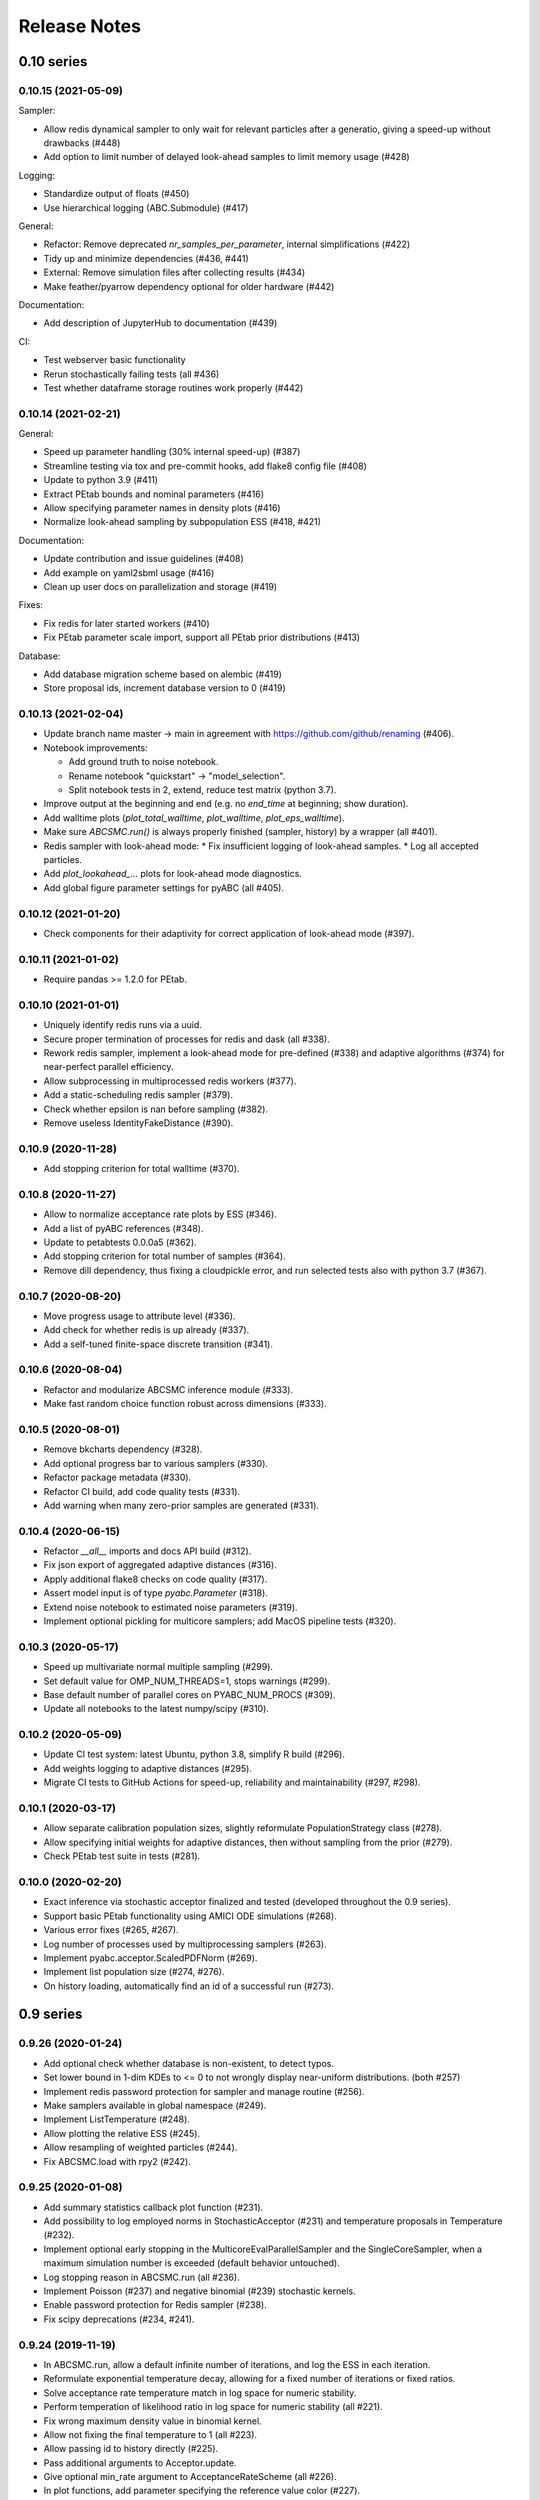 .. _releasenotes:

Release Notes
=============


0.10 series
...........


0.10.15 (2021-05-09)
--------------------

Sampler:

* Allow redis dynamical sampler to only wait for relevant particles after
  a generatio, giving a speed-up without drawbacks (#448)
* Add option to limit number of delayed look-ahead samples to limit memory
  usage (#428)

Logging:

* Standardize output of floats (#450)
* Use hierarchical logging (ABC.Submodule) (#417)

General:

* Refactor: Remove deprecated `nr_samples_per_parameter`, internal
  simplifications (#422)
* Tidy up and minimize dependencies (#436, #441)
* External: Remove simulation files after collecting results (#434)
* Make feather/pyarrow dependency optional for older hardware (#442)

Documentation:

* Add description of JupyterHub to documentation (#439)

CI:

* Test webserver basic functionality
* Rerun stochastically failing tests (all #436)
* Test whether dataframe storage routines work properly (#442)


0.10.14 (2021-02-21)
--------------------

General:

* Speed up parameter handling (30% internal speed-up) (#387)
* Streamline testing via tox and pre-commit hooks, add flake8 config file (#408)
* Update to python 3.9 (#411)
* Extract PEtab bounds and nominal parameters (#416)
* Allow specifying parameter names in density plots (#416)
* Normalize look-ahead sampling by subpopulation ESS (#418, #421)

Documentation:

* Update contribution and issue guidelines (#408)
* Add example on yaml2sbml usage (#416)
* Clean up user docs on parallelization and storage (#419)

Fixes:

* Fix redis for later started workers (#410)
* Fix PEtab parameter scale import, support all PEtab prior distributions (#413)

Database:

* Add database migration scheme based on alembic (#419)
* Store proposal ids, increment database version to 0 (#419)


0.10.13 (2021-02-04)
--------------------

* Update branch name master -> main in agreement with
  https://github.com/github/renaming (#406).
* Notebook improvements:

  * Add ground truth to noise notebook.
  * Rename notebook "quickstart" -> "model_selection".
  * Split notebook tests in 2, extend, reduce test matrix (python 3.7).
* Improve output at the beginning and end (e.g. no `end_time` at beginning;
  show duration).
* Add walltime plots (`plot_total_walltime`, `plot_walltime`,
  `plot_eps_walltime`).
* Make sure `ABCSMC.run()` is always properly finished (sampler, history)
  by a wrapper (all #401).
* Redis sampler with look-ahead mode:
  * Fix insufficient logging of look-ahead samples.
  * Log all accepted particles.
* Add `plot_lookahead_...` plots for look-ahead mode diagnostics.
* Add global figure parameter settings for pyABC (all #405).


0.10.12 (2021-01-20)
--------------------

* Check components for their adaptivity for correct application of look-ahead
  mode (#397).


0.10.11 (2021-01-02)
--------------------

* Require pandas >= 1.2.0 for PEtab.


0.10.10 (2021-01-01)
--------------------

* Uniquely identify redis runs via a uuid.
* Secure proper termination of processes for redis and dask (all #338).
* Rework redis sampler, implement a look-ahead mode for pre-defined (#338)
  and adaptive algorithms (#374) for near-perfect parallel efficiency.
* Allow subprocessing in multiprocessed redis workers (#377).
* Add a static-scheduling redis sampler (#379).
* Check whether epsilon is nan before sampling (#382).
* Remove useless IdentityFakeDistance (#390).


0.10.9 (2020-11-28)
-------------------

* Add stopping criterion for total walltime (#370).


0.10.8 (2020-11-27)
-------------------

* Allow to normalize acceptance rate plots by ESS (#346).
* Add a list of pyABC references (#348).
* Update to petabtests 0.0.0a5 (#362).
* Add stopping criterion for total number of samples (#364).
* Remove dill dependency, thus fixing a cloudpickle error, and
  run selected tests also with python 3.7 (#367).


0.10.7 (2020-08-20)
-------------------

* Move progress usage to attribute level (#336).
* Add check for whether redis is up already (#337).
* Add a self-tuned finite-space discrete transition (#341).


0.10.6 (2020-08-04)
-------------------

* Refactor and modularize ABCSMC inference module (#333).
* Make fast random choice function robust across dimensions (#333).


0.10.5 (2020-08-01)
-------------------

* Remove bkcharts dependency (#328).
* Add optional progress bar to various samplers (#330).
* Refactor package metadata (#330).
* Refactor CI build, add code quality tests (#331).
* Add warning when many zero-prior samples are generated (#331).


0.10.4 (2020-06-15)
-------------------

* Refactor `__all__` imports and docs API build (#312).
* Fix json export of aggregated adaptive distances (#316).
* Apply additional flake8 checks on code quality (#317).
* Assert model input is of type `pyabc.Parameter` (#318).
* Extend noise notebook to estimated noise parameters (#319).
* Implement optional pickling for multicore samplers; add MacOS
  pipeline tests (#320).


0.10.3 (2020-05-17)
-------------------

* Speed up multivariate normal multiple sampling (#299).
* Set default value for OMP_NUM_THREADS=1, stops warnings (#299).
* Base default number of parallel cores on PYABC_NUM_PROCS (#309).
* Update all notebooks to the latest numpy/scipy (#310).


0.10.2 (2020-05-09)
-------------------

* Update CI test system: latest Ubuntu, python 3.8, simplify R build (#296).
* Add weights logging to adaptive distances (#295).
* Migrate CI tests to GitHub Actions for speed-up, reliability and
  maintainability (#297, #298).


0.10.1 (2020-03-17)
-------------------

* Allow separate calibration population sizes, slightly reformulate
  PopulationStrategy class (#278).
* Allow specifying initial weights for adaptive distances, then without
  sampling from the prior (#279).
* Check PEtab test suite in tests (#281).


0.10.0 (2020-02-20)
-------------------

* Exact inference via stochastic acceptor finalized and tested (developed
  throughout the 0.9 series).
* Support basic PEtab functionality using AMICI ODE simulations (#268).
* Various error fixes (#265, #267).
* Log number of processes used by multiprocessing samplers (#263).
* Implement pyabc.acceptor.ScaledPDFNorm (#269).
* Implement list population size (#274, #276).
* On history loading, automatically find an id of a successful run (#273).


0.9 series
..........


0.9.26 (2020-01-24)
-------------------

* Add optional check whether database is non-existent, to detect typos.
* Set lower bound in 1-dim KDEs to <= 0 to not wrongly display near-uniform
  distributions. (both #257)
* Implement redis password protection for sampler and manage routine (#256).
* Make samplers available in global namespace (#249).
* Implement ListTemperature (#248).
* Allow plotting the relative ESS (#245).
* Allow resampling of weighted particles (#244).
* Fix ABCSMC.load with rpy2 (#242).


0.9.25 (2020-01-08)
-------------------

* Add summary statistics callback plot function (#231).
* Add possibility to log employed norms in StochasticAcceptor (#231) and
  temperature proposals in Temperature (#232).
* Implement optional early stopping in the MulticoreEvalParallelSampler and
  the SingleCoreSampler, when a maximum simulation number is exceeded
  (default behavior untouched).
* Log stopping reason in ABCSMC.run (all #236).
* Implement Poisson (#237) and negative binomial (#239) stochastic kernels.
* Enable password protection for Redis sampler (#238).
* Fix scipy deprecations (#234, #241).


0.9.24 (2019-11-19)
-------------------

* In ABCSMC.run, allow a default infinite number of iterations, and log the
  ESS in each iteration.
* Reformulate exponential temperature decay, allowing for a fixed number of
  iterations or fixed ratios.
* Solve acceptance rate temperature match in log space for numeric stability.
* Perform temperation of likelihood ratio in log space for numeric stability
  (all #221).
* Fix wrong maximum density value in binomial kernel.
* Allow not fixing the final temperature to 1 (all #223).
* Allow passing id to history directly (#225).
* Pass additional arguments to Acceptor.update.
* Give optional min_rate argument to AcceptanceRateScheme (all #226).
* In plot functions, add parameter specifying the reference value color (#227).


0.9.23 (2019-11-10)
-------------------

* Fix extras_require directive.
* Fix error with histogram plot arguments.
* Extend test coverage for visualization (all #215).
* ABCSMC.{new,load,run} all return the history with set id for convenience.
* Document pickling paradigm of ABCSMC class (see doc/sampler.rst).
* Always use lazy evaluation in updates (all #216).
* Restructure run function of ABCSMC class (#216, #218).
* Run notebooks on travis only on pull requests (#217).
* Correct weighting in AcceptanceRateScheme (#219).


0.9.22 (2019-11-05)
-------------------

* Fix error that prevented using rpy2 based summary statistics with non rpy2
  based models (#213).


0.9.21 (2019-11-05)
-------------------

* Introduce acceptor.StochasticAcceptor to encode the stochastic acceptance
  step generalizing the standard uniform criterion.
* Introduce distance.StochasticKernel to encode noise distributions, with
  several concrete implementations already.
* Introduce epsilon.Temperature to capture the temperature replacing the
  traditional epsilons. In addition, multiple concrete
  pyabc.epsilon.TemperatureSchemes have been implemented that handle the
  calculation of the next temperature value (all #197).


0.9.20 (2019-10-30)
-------------------

* Add high-level versions of the kde plotting routines (#204).
* Add unit tests for common epsilon schemes (#207).


0.9.19 (2019-10-23)
-------------------

* Move to cffi>=1.13.1 after that bug was surprisingly quickly fixed (#195).
* Create sub-module for epsilon (#189).
* Add plots for sample and acceptance rate trajectories (#193).


0.9.18 (2019-10-20)
-------------------

* Add create_sqlite_db_id convenience function to create database names.
* Temporarily require cffi=1.12.2 for rpy2 on travis (all #185).
* Introduce UniformAcceptor and SimpleFunctionAcceptor classes to streamline
  the traditional acceptance step.
* Add AcceptorResult and allow weights in the acceptance step (all #184).


0.9.17 (2019-10-10)
-------------------

* Use latest pypi rpy2 version on travis and rtd since now the relevant
  issues were addressed there (easier build, esp. for users).
* Update rtd build to version 2 (all #179).
* Render logo text for platform independence.
* Prevent stochastic transition test from failing that often.
* Remove deprecated pd.convert_objects call in web server.
* Allow pandas.Series as summary statistics, by conversion to
  pandas.DataFrame (all #180).


0.9.16 (2019-10-08)
-------------------

* Add AggregatedDistance function, and a basic self-tuned version
  AdaptiveAggregatedDistance.
* Add additional factors to PNormDistance and AggregatedDistance for
  flexibility. Minor API break: argument w renamed to weights.
* In the adaptive_distances and the aggregated_distances notebooks, add
  examples where some methods can fail.
* Add plot_total_sample_numbers plot (all #173).


0.9.15 (2019-09-15)
-------------------

* Some extensions of external simulators interface (#168).
* Add basic plots of summary statistics (#165).
* Document high-performance infrastructure usage (#159).
* Self-administrative: Add social preview (#158), and link to zenodo (#157).
* Fix external deprecations (#153).
* Re-add R related tests (#148).


0.9.14 (2019-08-08)
-------------------

* Update to rpy2 3.1.0 (major change) (#140).
* pandas data frames saved in database via pyarrow parquet, no longer
  msgpack (deprecated), with backward compatibility for old databases (#141).
* Redis workers no longer stop working when encountering model errors (#133).
* Minor edits, esp. color, size, axes options to plotting routines.


0.9.13 (2019-06-25)
-------------------

* Fix dependency updates (rpy2, sklearn) and travis build.
* Add option to limit number of particles for adaptive distance updates.
* Rename confidence -> credible intervals and plots (Bayesian context).
* Extract from database and plot reference parameter values.
* Allow to plot MAP value approximations in credible interval plots.
* Add a general interface to external scripts that allow using pyabc in a
  simple way in particular with other programing languages.


0.9.12 (2019-05-02)
-------------------

* Reorganize distance module (minor API change:
  distance_functions -> distance, and some classes shortened accordingly)
* Allow to pass parameters to Acceptor and Distance.
* Make time and parameter arguments to distance functions optional.
* Rewrite lazy evaluation for calibration sample in ABCSMC class.
* Give default values for ABCSMC.run arguments, which set no stopping
  criterion.
* Add function and plot for effective sample size.


0.9.11 (2019-04-01)
-------------------

* Run some notebooks as part of the tests.
* Automatize pypi upload via travis.


0.9.10 (2019-03-27)
-------------------

* Save number of samples taken in calibration step in database.
* Fix error with reported number of simulations in EpsMixin based samplers.
* Fix several warnings.


0.9.9 (2019-03-25)
------------------

* Monitor code quality using codacy and codecov.
* Extend visualization routines: Add histogram, sample number, epsilon
  trajectory, model probability, and credible interval plots.
* Test visualization routines on travis.
* Fix problem with the History.get_weighted_distances function after update to
  sqlalchemy>=1.3.0.
* Add random walk based transition for discrete parameters.


0.9.8 (2019-02-21)
------------------

* Tidy up returning of rejected samples in Sample (not only summary
  statistics).
* Recreate a population from file in History.get_population().
* Speed up loading from database by eager loading.
* Document the change of the contribution scheme to master+develop.


0.9.7 (2019-02-20)
------------------

* Allow for the database to save no summary statistics for testing purposes.
* Tidy up some pyabc.History methods.
* pyabc.History.id set by default to the largest index (previously 0),
  corresponding to the latest inserted analysis.


0.9.6 (2019-02-01)
------------------

* Fix several errors with the readthedocs (rtd) documentation.
* Speed-up rtd build by removing unnecessary conda and pip requirements.
* Clean-up requirements for travis and rtd.
* Change rtd design from alabaster to sphinx_rtd_theme since it implements
  better navigation.


0.9.5 (2019-01-17)
------------------

* ABCSMC can pass observed summary statistics to distance functions
  (required for some scale functions, and to make the
  methods robust to volatile summary statistics).
* Implementation of more scale functions (distance_functions.scales), in
  particular some taking into account the bias to the observed data.
* AdaptivePNormDistance accepts a Callable as scaling scheme, allowing
  for more flexibility.


0.9.4 (2018-12-18)
------------------

* Can specify kde and number of bins for all visualization routines.
* Can re-submit observed sum stats to ABCSMC.load() function in case
  it cannot be read correctly from the db.


0.9.3 (2018-12-01)
------------------

* Fix serious memory problem resulting from pickling more than necessary
  for parallel sampling.
* Update logo, readme.
* Make tidying optional in abc-export (default behavior not changed).


0.9.2 (2018-09-10)
------------------

* Minor error and warning fixes due to API changes in pandas, seaborn (not
  used any more), and change of the R installation on travis.


0.9.1 (2018-06-05)
------------------

* Default visualizations like plot_kde_matrix() can plot reference values,
  useful for testing purposes.


0.9.0
-----

* Acceptance transferred to an Acceptor object to allow for more
  flexibility (i.e. not only on a single comparison as per default).
* This acceptor is passed to the ABCSMC object.
* Update of distance and epsilon synchronized after each iteration and moved
  to update() methods.
* initialize() for DistanceFunction and Epsilon also called in load() method,
  given a time point to initialize for, and made optional via a
  require_initialize flag. This makes sure these objects are always correctly
  initialized.
* PNormDistance and AdaptivePNormDistance (prev. WeightedPNormDistance)
  improved to allow for more customization.
* ABCSMC.set_data() method removed.
* API breaks for DistanceFunction, Epsilon, Model.


0.8 series
..........


0.8.21
------

* Implementation of adaptive distances feature. Distance functions can adapt
  via an update() method.
* In particular add WeightedPNormDistance (special case:
  WeightedEuclideanDistance). Also add non-weighted versions.
* Simplify Sampler.sample_until_n_accepted interface.
* Extend Sampler class to allow for customization, e.g. by the distance
  functions.
* Generalize MedianEpsilon to QuantileEpsilon.
* Make Viserver work with latest bokeh version.


0.8.20
------

* Add batch sampling now also to the REDIS evaluation parallel sampler
  (dynamic scheduling)


0.8.19
------

* Bug fix. Fix a race condition in the redis evaluation parallel sampler
  (dynamic scheduling). An error occured if a worker tried to start to work
  on a population after the other workers had already terminated the
  population.


0.8.18
------

* Minor bug fix. Ensure that the multicore samplers raise an Exception if
  an Exception occurs in the worker processes.
* Clarify that weighted distances are not normalized in case of having more
  than a single simulation per proposed parameter.
  Also add corresponding tests.
* Add n_worker method to the RedisEvalParallelSampler to enable querying of
  the number of connected workers.
* Add in-memory database support. Useful, e.g., for benchmarking on slow
  filesystems or with rather slow network connections.


0.8.17
------

Make git and gitpython an optional dependency.


0.8.16
------

* Add "abc-redis-manager reset-workers" command in case workers were
  unexpectedly killed.
* Adapt web server to changed bkcharts API.


0.8.15
------

* Bug fix. Rand seed initialization in case of starting multiple workers
  with --processes in redis server was not correct.


0.8.14
------

* Bug fix in MulticoreEvalParallelSampler. The multiprocessing.Queue could fill
  up and cause a deadlock on joining the workers. This is now fixed.
* Rename ``population_specification`` to ``population_size``.
* Improve ``plot_kde_matrix`` plot ranger are now handled in a less confusing
  way

0.8.13
------

* Minor doc fixes
* Python 3.5 support dropped. It might still work for a while with Python 3.5
  but this is not guaranteed anymore.
* Add kde matrix visualization function
* Add 2d tumor growth example
* Add Gillespie example
* Change license


0.8.12
------

* Minor bug fix. Visualization server produced error when JSON information
  was empty.
* Adapt to new bkcharts packge.


0.8.11
------

Ensure R source file is reloaded when unpickling R objects.


0.8.10
------

Add ``--id`` option to abc-export to handle databases with multiple ABC runs.


0.8.9
-----

Ensure that summary statistics have names.
Also add kwargs to ``plot_kde_2d`` which are passed to pcolormesh.

0.8.8
-----

Add ``--processes`` option to abc-redis-worker to start a number of workers
in parallel.


0.8.7
-----

Make rpy2 an optional dependency. If rpy2 is installed, then R can be used
if not, the rest will still work.

0.8.6
-----

minor bug fixes

0.8.5
-----

* minor bug fix in plot_kde_2d if the axis is provided


0.8.5
-----

* minor bug fix. The external.R interface did not display the source code
  correctly.
* minor doc updates


0.8.4
-----

* support serialization of DataFrames used as summary statistics for storage
  in the database. This feature is still considered experimental.
* Add command line utility to export pyABC's database to different file formats
  such as csv, feather, html, json and more.


0.8.3
-----

* Add (experimental) support for models defined in R.
* Add some visualization functions for convenience.


0.8.2
-----

Bug fixes for web server.


0.8.1
-----

Minor internal refactorings and minor documetation updates.
Nothing a user should notice.

0.8.0
-----

* Deprecate the "set_data" method of the ABCSMC class.
  Use the "new" method instead.
* Add a "load" method to the ABCSMC class for easier resuming stored ABCSMC
  runs.
* Add an example to the documentation how to resume stored ABC-SMC runs.
* Rename the acceptance_rate parameter form ABCSMC.run to min_acceptance_rate
  for clarity. Usage of acceptance_rate is deprecated.
* Various documentation improvements, correcting typos, clarifications, etc.


0.7 series
..........


0.7.2
-----

Easier early stopping models via the IntegratedModel class.
Also has now examples.


0.7.1
-----


* Minor refactoring for better Windows compatibility. But runs in serial
  on Windows


0.7.0
-----

* ABCSMC.run gets a new parameter "acceptance_rate" to stop sampling if the
  acceptance rate drops too low.
* History.get_all_populations returns a DataFrame with columns "t",
  "population_end_time", "samples", "epsilon", "particles". That is
  "nr_samples" got renamed to "samples" and "particles" is new.


0.6 series
..........


0.6.4
-----

Performance improvement. Use MulticoreEvalParallelSampler as default. This
should bring better performance for machines with many cores and comparatively
small population sizes.

0.6.3
-----

Bug fix. Ensure numpy.int64 can also be passed to History methods were an
integer argument is expected.


0.6.2
-----

Bug fix. Forgot to add the new Multicore base class.


0.6.1
-----

MulticoreEvalParallelSampler gets an n_procs parameter.


0.6.0
-----

History API
~~~~~~~~~~~

Change the signature from History.get_distribution(t, m)
to History.get_distribution(m, t) and make the time argument optional
defaulting to the last time point


0.5 series
..........


0.5.2
-----

* Minor History API changes
    * Remove History.get_results_distribution
    * rename History.get_weighted_particles_dataframe to
      History.get_distribution


0.5.1
-----

* Minor ABCSMC API changes
    * Mark the de facto private methods as private by prepending an
      underscore. This should not cause trouble as usually noone would
      ever use these methods.


0.5.0
-----

* Usability improvements and minor API canges
    * ABCSMC accepts now an integer to be passed for constant population size
    * The maximum number populations specification has moved from the
      PopulationStrategy classes to the ABCSMC.run method. The ABCSMC.run
      method will be where it is defined when to stop.


0.4 series
..........


0.4.4
-----

* Improvements to adaptive population size strategy
   * Use same CV estimation algorithm for Transition and PopulationStrategy
   * Bootstrapping on full joint space for model selection


0.4.3
-----

* Fix edge case of models without parameters for population size adaptation


0.4.2
-----

* Changes to the experimental adaptive population strategy.
   * Smarter update for model selection
   * Better CV estimation



0.4.1
-----

* fix minor bug in RVs wrapper. args and keyword args were not passed to the
  wrapper random variable.


0.4.0
-----

* Add local transition class which makes a local KDE fit.
* Fix corner cases of adaptive population size strategy
* Change the default: Do not stop if only a single model is alive.
* Also include population 0, i.e. a sample from the prior, in the websever
  visualization
* Minor bug fixes
    * Fix inconsistency in ABC options if db_path given as sole string argument
* Add four evaluation parallel samplers
    * Dask based implementation
        * More communication overhead
    * Future executor evaluation parallel sampler
        * Very similar to the Dask implementation
    * Redis based implementation
        * Less communication overhad
        * Performs also well for short running simulations
    * Multicore evaluation parallel sampler
        * In most common cases, where the population size is much bigger
          than the number of cores, this sampler is not going to be faster
          than the multicore particle parallel sampler.
        * However, on machines with lots of cores and moderate sized populations
          this sampler might be faster


0.3 series
..........

0.3.3
-----

* Fix SGE regression. Forgot to update a module path on refactoring.


0.3.2
-----

PEP8
~~~~

Comply with PEP8 with a few exceptions where it does not make sense.
Flake8 runs now with the test. The tests do not pass if flake8 complains.


Legacy code cleanup
~~~~~~~~~~~~~~~~~~~

Remove legacy classes such as the MultivariateMultiTypeNormalDistributions
and the legacy covariance calculation. Also remove devideas folder.


0.3.1
-----

Easier usage
~~~~~~~~~~~~

Refactor the ABCSMC.set_data and provide defaults.


0.3.0
-----

Easier usage
~~~~~~~~~~~~

Provide more default values for ABCSMC. This improves usability.


0.2 series
..........

0.2.0
-----

Add an efficient multicore sampler
~~~~~~~~~~~~~~~~~~~~~~~~~~~~~~~~~~

The new sampler relies on forking instead of pickling for the ``sample_one``,
``simulate_one`` and ``accept_one`` functions.
This brings a huge performance improvement for single machine multicore settings
compared to ``multiprocessing.Pool.map`` like execution which repeatedly pickles.


0.1 series
..........

0.1.3
-----

Initial release to the public.
